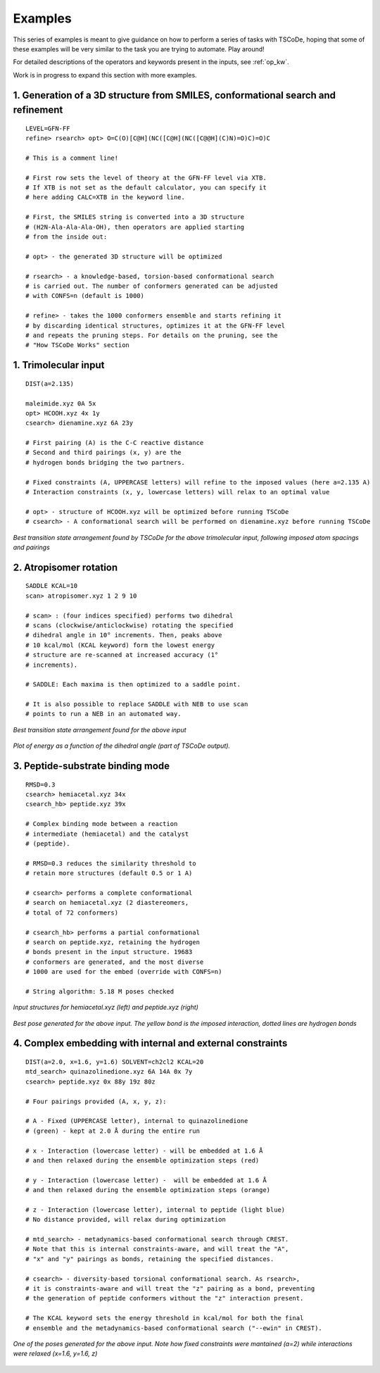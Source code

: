 .. _exs:

Examples
========

This series of examples is meant to give guidance on how to perform a series of tasks
with TSCoDe, hoping that some of these examples will be very similar to the task you are
trying to automate. Play around!

For detailed descriptions of the operators and keywords present in the inputs, see :ref:`op_kw`.

Work is in progress to expand this section with more examples.

1. Generation of a 3D structure from SMILES, conformational search and refinement
+++++++++++++++++++++++++++++++++++++++++++++++++++++++++++++++++++++++++++++++++

::

   LEVEL=GFN-FF
   refine> rsearch> opt> O=C(O)[C@H](NC([C@H](NC([C@@H](C)N)=O)C)=O)C

   # This is a comment line!

   # First row sets the level of theory at the GFN-FF level via XTB.
   # If XTB is not set as the default calculator, you can specify it
   # here adding CALC=XTB in the keyword line.

   # First, the SMILES string is converted into a 3D structure
   # (H2N-Ala-Ala-Ala-OH), then operators are applied starting
   # from the inside out:

   # opt> - the generated 3D structure will be optimized

   # rsearch> - a knowledge-based, torsion-based conformational search
   # is carried out. The number of conformers generated can be adjusted
   # with CONFS=n (default is 1000)

   # refine> - takes the 1000 conformers ensemble and starts refining it
   # by discarding identical structures, optimizes it at the GFN-FF level
   # and repeats the pruning steps. For details on the pruning, see the
   # "How TSCoDe Works" section



1. Trimolecular input
+++++++++++++++++++++

::

    DIST(a=2.135)

    maleimide.xyz 0A 5x
    opt> HCOOH.xyz 4x 1y
    csearch> dienamine.xyz 6A 23y

    # First pairing (A) is the C-C reactive distance
    # Second and third pairings (x, y) are the
    # hydrogen bonds bridging the two partners.

    # Fixed constraints (A, UPPERCASE letters) will refine to the imposed values (here a=2.135 A)
    # Interaction constraints (x, y, lowercase letters) will relax to an optimal value

    # opt> - structure of HCOOH.xyz will be optimized before running TSCoDe
    # csearch> - A conformational search will be performed on dienamine.xyz before running TSCoDe

.. figure:: /images/trimolecular.png
   :align: center
   :alt: Example output structure
   :width: 75%

   *Best transition state arrangement found by TSCoDe for the above trimolecular input, following imposed atom spacings and pairings*

2. Atropisomer rotation
+++++++++++++++++++++++

::

    SADDLE KCAL=10
    scan> atropisomer.xyz 1 2 9 10

    # scan> : (four indices specified) performs two dihedral
    # scans (clockwise/anticlockwise) rotating the specified
    # dihedral angle in 10° increments. Then, peaks above
    # 10 kcal/mol (KCAL keyword) form the lowest energy
    # structure are re-scanned at increased accuracy (1°
    # increments).

    # SADDLE: Each maxima is then optimized to a saddle point.
    
    # It is also possible to replace SADDLE with NEB to use scan
    # points to run a NEB in an automated way.

.. figure:: /images/atropo.png
   :alt: Example output structure
   :width: 75%
   :align: center
   
   *Best transition state arrangement found for the above input*
   
   
.. figure:: /images/plot.svg
   :alt: Example plot
   :width: 75%
   :align: center

   *Plot of energy as a function of the dihedral angle (part of TSCoDe output).*

3. Peptide-substrate binding mode
+++++++++++++++++++++++++++++++++

::

    RMSD=0.3
    csearch> hemiacetal.xyz 34x
    csearch_hb> peptide.xyz 39x

    # Complex binding mode between a reaction
    # intermediate (hemiacetal) and the catalyst
    # (peptide).

    # RMSD=0.3 reduces the similarity threshold to
    # retain more structures (default 0.5 or 1 A)

    # csearch> performs a complete conformational
    # search on hemiacetal.xyz (2 diastereomers,
    # total of 72 conformers)
    
    # csearch_hb> performs a partial conformational 
    # search on peptide.xyz, retaining the hydrogen
    # bonds present in the input structure. 19683
    # conformers are generated, and the most diverse
    # 1000 are used for the embed (override with CONFS=n)

    # String algorithm: 5.18 M poses checked

.. figure:: /images/peptide_chemdraw.png
   :alt: Input structures
   :width: 75%
   :align: center
   
   *Input structures for hemiacetal.xyz (left) and peptide.xyz (right)*
   
   
.. figure:: /images/peptide.png
   :alt: One of the output poses
   :width: 75%
   :align: center

   *Best pose generated for the above input. The yellow bond is the imposed interaction, dotted lines are hydrogen bonds*

4. Complex embedding with internal and external constraints
+++++++++++++++++++++++++++++++++++++++++++++++++++++++++++

::

   DIST(a=2.0, x=1.6, y=1.6) SOLVENT=ch2cl2 KCAL=20
   mtd_search> quinazolinedione.xyz 6A 14A 0x 7y
   csearch> peptide.xyz 0x 88y 19z 80z

   # Four pairings provided (A, x, y, z):

   # A - Fixed (UPPERCASE letter), internal to quinazolinedione
   # (green) - kept at 2.0 Å during the entire run

   # x - Interaction (lowercase letter) - will be embedded at 1.6 Å
   # and then relaxed during the ensemble optimization steps (red)

   # y - Interaction (lowercase letter) -  will be embedded at 1.6 Å
   # and then relaxed during the ensemble optimization steps (orange)

   # z - Interaction (lowercase letter), internal to peptide (light blue)
   # No distance provided, will relax during optimization

   # mtd_search> - metadynamics-based conformational search through CREST.
   # Note that this is internal constraints-aware, and will treat the "A",
   # "x" and "y" pairings as bonds, retaining the specified distances.

   # csearch> - diversity-based torsional conformational search. As rsearch>,
   # it is constraints-aware and will treat the "z" pairing as a bond, preventing
   # the generation of peptide conformers without the "z" interaction present.

   # The KCAL keyword sets the energy threshold in kcal/mol for both the final 
   # ensemble and the metadynamics-based conformational search ("--ewin" in CREST).

.. figure:: /images/complex_embed_cd.png
   :alt: Chemdraw representation of the embed pairings
   :width: 100%
   :align: center

.. figure:: /images/qz_tscode.gif
   :alt: One of the output poses
   :width: 100%
   :align: center

   *One of the poses generated for the above input. Note how fixed constraints were mantained (a=2) while interactions were relaxed (x=1.6, y=1.6, z)*
